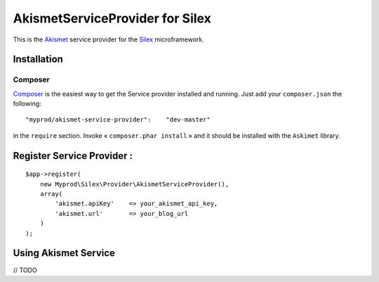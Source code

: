 AkismetServiceProvider for Silex
======================

This is the Akismet_ service provider for the Silex_ microframework.

.. _Akismet: https://github.com/tijsverkoyen/Akismet
.. _Silex: https://github.com/fabpot/Silex

Installation
------------

Composer
********

`Composer <http://packagist.org/packages/myprod/akismet-service-provider>`_ is the easiest way to get the Service provider installed and running. Just add your ``composer.json`` the following::

    "myprod/akismet-service-provider":    "dev-master"

in the ``require`` section. Invoke « ``composer.phar install`` » and it should be installed with the ``Askimet`` library.


Register Service Provider :
-------------------

::

    $app->register(
        new Myprod\Silex\Provider\AkismetServiceProvider(), 
        array(
            'akismet.apiKey'    => your_akismet_api_key,
            'akismet.url'       => your_blog_url
        )
    );

Using Akismet Service
-------------------

// TODO

